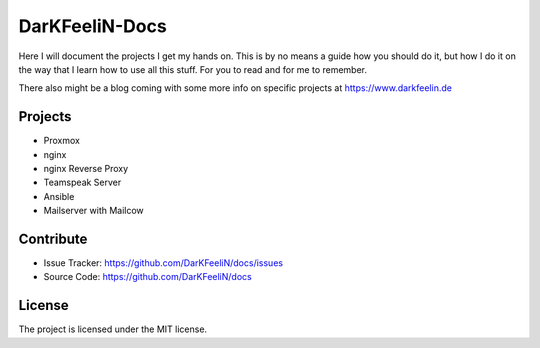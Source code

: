 DarKFeeliN-Docs
===============

Here I will document the projects I get my hands on. This is by no means a guide how you should do it, but how I do it on the way that I learn how to use all this stuff. For you to read and for me to remember.

There also might be a blog coming with some more info on specific projects at https://www.darkfeelin.de

Projects
--------

- Proxmox
- nginx
- nginx Reverse Proxy
- Teamspeak Server
- Ansible
- Mailserver with Mailcow

Contribute
----------

- Issue Tracker: https://github.com/DarKFeeliN/docs/issues
- Source Code: https://github.com/DarKFeeliN/docs

License
-------

The project is licensed under the MIT license.